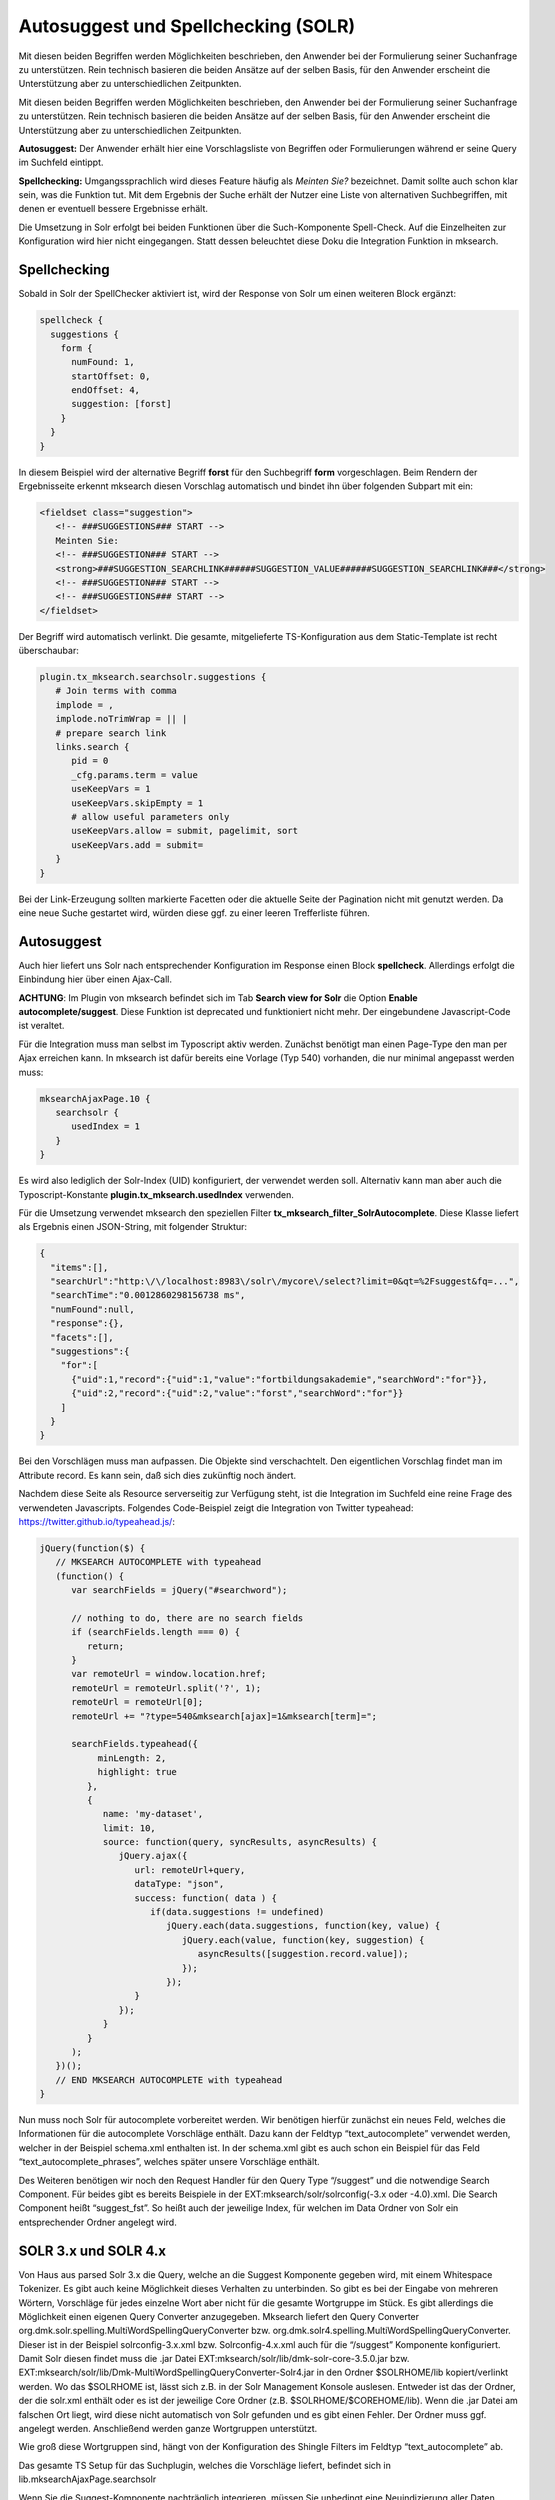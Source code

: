 

.. ==================================================
.. FOR YOUR INFORMATION
.. --------------------------------------------------
.. -*- coding: utf-8 -*- with BOM.

.. ==================================================
.. DEFINE SOME TEXTROLES
.. --------------------------------------------------
.. role::   underline
.. role::   typoscript(code)
.. role::   ts(typoscript)
   :class:  typoscript
.. role::   php(code)


Autosuggest und Spellchecking (SOLR)
^^^^^^^^^^^^^^^^^^^^^^^^^^^^^^^^^^^^

Mit diesen beiden Begriffen werden Möglichkeiten beschrieben, den Anwender bei der Formulierung
seiner Suchanfrage zu unterstützen. Rein technisch basieren die beiden Ansätze auf der selben Basis,
für den Anwender erscheint die Unterstützung aber zu unterschiedlichen Zeitpunkten.

Mit diesen beiden Begriffen werden Möglichkeiten beschrieben, den Anwender bei der Formulierung seiner
Suchanfrage zu unterstützen. Rein technisch basieren die beiden Ansätze auf der selben Basis, für den
Anwender erscheint die Unterstützung aber zu unterschiedlichen Zeitpunkten.

**Autosuggest:** Der Anwender erhält hier eine Vorschlagsliste von Begriffen oder Formulierungen während
er seine Query im Suchfeld eintippt.

**Spellchecking:** Umgangssprachlich wird dieses Feature häufig als *Meinten Sie?* bezeichnet. Damit
sollte auch schon klar sein, was die Funktion tut. Mit dem Ergebnis der Suche erhält der Nutzer eine
Liste von alternativen Suchbegriffen, mit denen er eventuell bessere Ergebnisse erhält.

Die Umsetzung in Solr erfolgt bei beiden Funktionen über die Such-Komponente Spell-Check. Auf die Einzelheiten
zur Konfiguration wird hier nicht eingegangen. Statt dessen beleuchtet diese Doku die Integration Funktion
in mksearch.

Spellchecking
"""""""""""""
Sobald in Solr der SpellChecker aktiviert ist, wird der Response von Solr um einen weiteren Block ergänzt:

.. code-block:: js

   spellcheck {
     suggestions {
       form {
         numFound: 1,
         startOffset: 0,
         endOffset: 4,
         suggestion: [forst]
       }
     }
   }

In diesem Beispiel wird der alternative Begriff **forst** für den Suchbegriff **form** vorgeschlagen.
Beim Rendern der Ergebnisseite erkennt mksearch diesen Vorschlag automatisch und bindet ihn über
folgenden Subpart mit ein:

.. code-block:: html

   <fieldset class="suggestion">
      <!-- ###SUGGESTIONS### START -->
      Meinten Sie:
      <!-- ###SUGGESTION### START -->
      <strong>###SUGGESTION_SEARCHLINK######SUGGESTION_VALUE######SUGGESTION_SEARCHLINK###</strong>
      <!-- ###SUGGESTION### START -->
      <!-- ###SUGGESTIONS### START -->
   </fieldset>

Der Begriff wird automatisch verlinkt. Die gesamte, mitgelieferte TS-Konfiguration aus dem Static-Template
ist recht überschaubar:

.. code-block:: ts

   plugin.tx_mksearch.searchsolr.suggestions {
      # Join terms with comma
      implode = ,
      implode.noTrimWrap = || |
      # prepare search link
      links.search {
         pid = 0
         _cfg.params.term = value
         useKeepVars = 1
         useKeepVars.skipEmpty = 1
         # allow useful parameters only
         useKeepVars.allow = submit, pagelimit, sort
         useKeepVars.add = submit=
      }
   }

Bei der Link-Erzeugung sollten markierte Facetten oder die aktuelle Seite der Pagination
nicht mit genutzt werden. Da eine neue Suche gestartet wird, würden diese ggf. zu einer
leeren Trefferliste führen.

Autosuggest
"""""""""""
Auch hier liefert uns Solr nach entsprechender Konfiguration im Response einen Block **spellcheck**.
Allerdings erfolgt die Einbindung hier über einen Ajax-Call.

**ACHTUNG**: Im Plugin von mksearch befindet sich im Tab **Search view for Solr** die
Option **Enable autocomplete/suggest**. Diese Funktion ist deprecated und funktioniert nicht mehr.
Der eingebundene Javascript-Code ist veraltet.

Für die Integration muss man selbst im Typoscript aktiv werden. Zunächst benötigt man einen
Page-Type den man per Ajax erreichen kann. In mksearch ist dafür bereits eine Vorlage
(Typ 540) vorhanden, die nur minimal angepasst werden muss:

.. code-block:: ts

   mksearchAjaxPage.10 {
      searchsolr {
         usedIndex = 1
      }
   }

Es wird also lediglich der Solr-Index (UID) konfiguriert, der verwendet werden soll.
Alternativ kann man aber auch die Typoscript-Konstante **plugin.tx_mksearch.usedIndex** verwenden.

Für die Umsetzung verwendet mksearch den speziellen Filter **tx_mksearch_filter_SolrAutocomplete**.
Diese Klasse liefert als Ergebnis einen JSON-String, mit folgender Struktur:

.. code-block:: js

   {
     "items":[],
     "searchUrl":"http:\/\/localhost:8983\/solr\/mycore\/select?limit=0&qt=%2Fsuggest&fq=...",
     "searchTime":"0.0012860298156738 ms",
     "numFound":null,
     "response":{},
     "facets":[],
     "suggestions":{
       "for":[
         {"uid":1,"record":{"uid":1,"value":"fortbildungsakademie","searchWord":"for"}},
         {"uid":2,"record":{"uid":2,"value":"forst","searchWord":"for"}}
       ]
     }
   }

Bei den Vorschlägen muss man aufpassen. Die Objekte sind verschachtelt.
Den eigentlichen Vorschlag findet man im Attribute record. Es kann sein, daß sich dies zukünftig noch ändert.

Nachdem diese Seite als Resource serverseitig zur Verfügung steht, ist die Integration im Suchfeld
eine reine Frage des verwendeten Javascripts. Folgendes Code-Beispiel zeigt die Integration
von _`Twitter typeahead`: https://twitter.github.io/typeahead.js/:

.. code-block:: js

   jQuery(function($) {
      // MKSEARCH AUTOCOMPLETE with typeahead
      (function() {
         var searchFields = jQuery("#searchword");

         // nothing to do, there are no search fields
         if (searchFields.length === 0) {
            return;
         }
         var remoteUrl = window.location.href;
         remoteUrl = remoteUrl.split('?', 1);
         remoteUrl = remoteUrl[0];
         remoteUrl += "?type=540&mksearch[ajax]=1&mksearch[term]=";

         searchFields.typeahead({
              minLength: 2,
              highlight: true
            },
            {
               name: 'my-dataset',
               limit: 10,
               source: function(query, syncResults, asyncResults) {
                  jQuery.ajax({
                     url: remoteUrl+query,
                     dataType: "json",
                     success: function( data ) {
                        if(data.suggestions != undefined)
                           jQuery.each(data.suggestions, function(key, value) {
                              jQuery.each(value, function(key, suggestion) {
                                 asyncResults([suggestion.record.value]);
                              });
                           });
                     }
                  });
               }
            }
         );
      })();
      // END MKSEARCH AUTOCOMPLETE with typeahead
   }

Nun muss noch Solr für autocomplete vorbereitet werden. Wir benötigen
hierfür zunächst ein neues Feld, welches die Informationen für die
autocomplete Vorschläge enthält. Dazu kann der Feldtyp
“text\_autocomplete” verwendet werden, welcher in der Beispiel
schema.xml enthalten ist. In der schema.xml gibt es auch schon ein
Beispiel für das Feld “text\_autocomplete\_phrases”, welches später
unsere Vorschläge enthält.

Des Weiteren benötigen wir noch den Request Handler für den Query Type
“/suggest” und die notwendige Search Component. Für beides gibt es
bereits Beispiele in der EXT:mksearch/solr/solrconfig(-3.x oder
-4.0).xml. Die Search Component heißt “suggest\_fst”. So heißt auch
der jeweilige Index, für welchen im Data Ordner von Solr ein
entsprechender Ordner angelegt wird.


SOLR 3.x und SOLR 4.x
"""""""""""""""""""""

Von Haus aus parsed Solr 3.x die Query, welche an die Suggest
Komponente gegeben wird, mit einem Whitespace Tokenizer. Es gibt auch
keine Möglichkeit dieses Verhalten zu unterbinden. So gibt es bei der
Eingabe von mehreren Wörtern, Vorschläge für jedes einzelne Wort aber
nicht für die gesamte Wortgruppe im Stück. Es gibt allerdings die
Möglichkeit einen eigenen Query Converter anzugegeben. Mksearch
liefert den Query Converter
org.dmk.solr.spelling.MultiWordSpellingQueryConverter bzw.
org.dmk.solr4.spelling.MultiWordSpellingQueryConverter. Dieser ist in
der Beispiel solrconfig-3.x.xml bzw. Solrconfig-4.x.xml auch für die
“/suggest” Komponente konfiguriert. Damit Solr diesen findet muss die
.jar Datei EXT:mksearch/solr/lib/dmk-solr-core-3.5.0.jar bzw.
EXT:mksearch/solr/lib/Dmk-MultiWordSpellingQueryConverter-Solr4.jar in
den Ordner $SOLRHOME/lib kopiert/verlinkt werden. Wo das $SOLRHOME
ist, lässt sich z.B. in der Solr Management Konsole auslesen. Entweder
ist das der Ordner, der die solr.xml enthält oder es ist der jeweilige
Core Ordner (z.B. $SOLRHOME/$COREHOME/lib). Wenn die .jar Datei am
falschen Ort liegt, wird diese nicht automatisch von Solr gefunden und
es gibt einen Fehler. Der Ordner muss ggf. angelegt werden.
Anschließend werden ganze Wortgruppen unterstützt.

Wie groß diese Wortgruppen sind, hängt von der Konfiguration des
Shingle Filters im Feldtyp “text\_autocomplete” ab.

Das gesamte TS Setup für das Suchplugin, welches die Vorschläge
liefert, befindet sich in lib.mksearchAjaxPage.searchsolr

Wenn Sie die Suggest-Komponente nachträglich integrieren, müssen Sie
unbedingt eine Neuindizierung aller Daten vornehmen!

